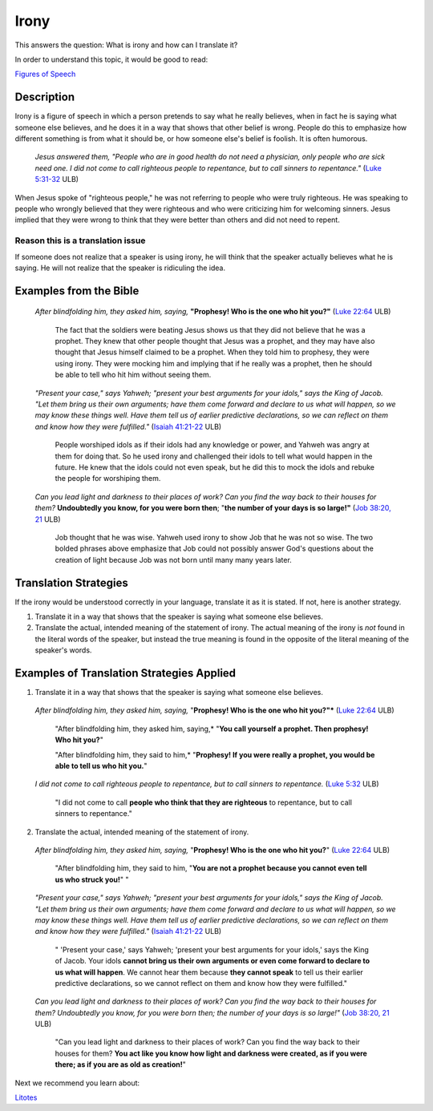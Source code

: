 Irony
=========

This answers the question: What is irony and how can I translate it?

In order to understand this topic, it would be good to read:

`Figures of Speech <https://github.com/unfoldingWord-dev/translationStudio-Info/blob/master/docs/FiguresOfSpeech.rst>`_

Description
-----------

Irony is a figure of speech in which a person pretends to say what he really believes, when in fact he is saying what someone else believes, and he does it in a way that shows that other belief is wrong. People do this to emphasize how different something is from what it should be, or how someone else's belief is foolish. It is often humorous.

  *Jesus answered them, "People who are in good health do not need a physician, only people who are sick need one. I did not come to call righteous people to repentance, but to call sinners to repentance."* (`Luke 5:31-32 <https://dw.door43.org/en/bible/notes/luk/05/29>`_ ULB)
  
When Jesus spoke of "righteous people," he was not referring to people who were truly righteous. He was speaking to people who wrongly believed that they were righteous and who were criticizing him for welcoming sinners. Jesus implied that they were wrong to think that they were better than others and did not need to repent.

Reason this is a translation issue
^^^^^^^^^^^^^^^^^^^^^^^^^^^^^^^^^^

If someone does not realize that a speaker is using irony, he will think that the speaker actually believes what he is saying. He will not realize that the speaker is ridiculing the idea.

Examples from the Bible
-----------------------

  *After blindfolding him, they asked him, saying,* **"Prophesy! Who is the one who hit you?"** (`Luke 22:64 <https://dw.door43.org/en/bible/notes/luk/22/63>`_ ULB)

    The fact that the soldiers were beating Jesus shows us that they did not believe that he was a prophet. They knew that other people thought that Jesus was a prophet, and they may have also thought that Jesus himself claimed to be a prophet. When they told him to prophesy, they were using irony. They were mocking him and implying that if he really was a prophet, then he should be able to tell who hit him without seeing them.

  *"Present your case," says Yahweh; "present your best arguments for your idols," says the King of Jacob. "Let them bring us their own arguments; have them come forward and declare to us what will happen, so we may know these things well. Have them tell us of earlier predictive declarations, so we can reflect on them and know how they were fulfilled."* (`Isaiah 41:21-22 <https://dw.door43.org/en/bible/notes/isa/44/21>`_ ULB)
  
    People worshiped idols as if their idols had any knowledge or power, and Yahweh was angry at them for doing that. So he used irony and challenged their idols to tell what would happen in the future. He knew that the idols could not even speak, but he did this to mock the idols and rebuke the people for worshiping them.

  *Can you lead light and darkness to their places of work? Can you find the way back to their houses for them?* **Undoubtedly you know, for you were born then**; "**the number of your days is so large!"** (`Job 38:20, 21 <https://dw.door43.org/en/bible/notes/job/38/22>`_ ULB)

    Job thought that he was wise. Yahweh used irony to show Job that he was not so wise. The two bolded phrases above emphasize that Job could not possibly answer God's questions about the creation of light because Job was not born until many many years later.

Translation Strategies
----------------------

If the irony would be understood correctly in your language, translate it as it is stated. If not, here is another strategy.

1. Translate it in a way that shows that the speaker is saying what someone else believes.

2. Translate the actual, intended meaning of the statement of irony. The actual meaning of the irony is *not* found in the literal words of the speaker, but instead the true meaning is found in the opposite of the literal meaning of the speaker's words.

Examples of Translation Strategies Applied
------------------------------------------

1. Translate it in a way that shows that the speaker is saying what someone else believes.

  *After blindfolding him, they asked him, saying,* "**Prophesy! Who is the one who hit you?"*** (`Luke 22:64 <https://dw.door43.org/en/bible/notes/luk/22/63>`_ ULB)

    "After blindfolding him, they asked him, saying,* "**You call yourself a prophet. Then prophesy! Who hit you?**"

    "After blindfolding him, they said to him,* "**Prophesy! If you were really a prophet, you would be able to tell us who hit you.**"

  *I did not come to call righteous people to repentance, but to call sinners to repentance.* (`Luke 5:32 <https://dw.door43.org/en/bible/notes/luk/05/29>`_ ULB)

    "I did not come to call **people who think that they are righteous** to repentance, but to call sinners to repentance."

2. Translate the actual, intended meaning of the statement of irony.

  *After blindfolding him, they asked him, saying,* "**Prophesy! Who is the one who hit you?**" (`Luke 22:64 <https://dw.door43.org/en/bible/notes/luk/22/63>`_ ULB)

    "After blindfolding him, they said to him, "**You are not a prophet because you cannot even tell us who struck you!**" "

  *"Present your case," says Yahweh; "present your best arguments for your idols," says the King of Jacob. "Let them bring us their own arguments; have them come forward and declare to us what will happen, so we may know these things well. Have them tell us of earlier predictive declarations, so we can reflect on them and know how they were fulfilled."* (`Isaiah 41:21-22 <https://dw.door43.org/en/bible/notes/isa/41/21>`_ ULB)

    " 'Present your case,' says Yahweh; 'present your best arguments for your idols,' says the King of Jacob. Your idols **cannot bring us their own arguments or even come forward to declare to us what will happen**. We cannot hear them because **they cannot speak** to tell us their earlier predictive declarations, so we cannot reflect on them and know how they were fulfilled."
    
  *Can you lead light and darkness to their places of work? Can you find the way back to their houses for them? Undoubtedly you know, for you were born then; the number of your days is so large!"* (`Job 38:20, 21 <https://dw.door43.org/en/bible/notes/job/38/19>`_ ULB)
  
    "Can you lead light and darkness to their places of work? Can you find the way back to their houses for them? **You act like you know how light and darkness were created, as if you were there; as if you are as old as creation!**"

Next we recommend you learn about:

`Litotes <https://github.com/unfoldingWord-dev/translationStudio-Info/blob/master/docs/Litotes.rst>`_
